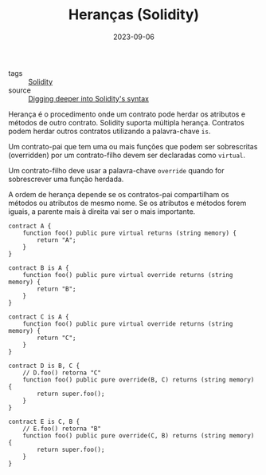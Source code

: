:PROPERTIES:
:ID:       f8d89974-8605-4c76-a07b-931a2ede6bc6
:END:
#+TITLE: Heranças (Solidity)
#+DATE: 2023-09-06
- tags :: [[id:2411f6c4-d357-4d4f-aa93-28c6770b5bd0][Solidity]]
- source :: [[https://learnweb3.io/degrees/ethereum-developer-degree/sophomore/digging-deeper-into-soliditys-syntax/][Digging deeper into Solidity's syntax]]

Herança é o procedimento onde um contrato pode herdar os atributos e métodos de outro contrato. Solidity suporta múltipla herança. Contratos podem herdar outros contratos utilizando a palavra-chave ~is~.

Um contrato-pai que tem uma ou mais funções que podem ser sobrescritas (overridden) por um contrato-filho devem ser declaradas como ~virtual~.

Um contrato-filho deve usar a palavra-chave ~override~ quando for sobrescrever uma função herdada.

A ordem de herança depende se os contratos-pai compartilham os métodos ou atributos de mesmo nome. Se os atributos e métodos forem iguais, a parente mais à direita vai ser o mais importante.

#+BEGIN_SRC solidity
contract A {
    function foo() public pure virtual returns (string memory) {
        return "A";
    }
}

contract B is A {
    function foo() public pure virtual override returns (string memory) {
        return "B";
    }
}

contract C is A {
    function foo() public pure virtual override returns (string memory) {
        return "C";
    }
}

contract D is B, C {
    // D.foo() retorna "C"
    function foo() public pure override(B, C) returns (string memory) {
        return super.foo();
    }
}

contract E is C, B {
    // E.foo() retorna "B"
    function foo() public pure override(C, B) returns (string memory) {
        return super.foo();
    }
}
#+END_SRC
